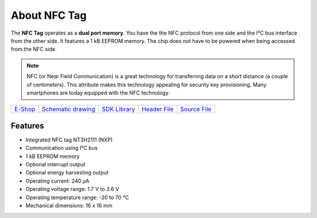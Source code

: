 #############
About NFC Tag
#############

.. image:: ../_static/hardware/about_nfc/nfc-tag.png
   :align: center
   :scale: 51%
   :alt: NFC Tag

The **NFC Tag** operates as a **dual port memory**. You have the the NFC protocol from one side and the I²C bus interface from the other side.
It features a 1 kB EEPROM memory.
The chip does not have to be powered when being accessed from the NFC side.

.. note::

    NFC (or Near Field Communication) is a great technology for transferring data on a short distance (a couple of centimeters).
    This attribute makes this technology appealing for security key provisioning. Many smartphones are today equipped with the NFC technology.

+-------------------------------------------------------+--------------------------------------------------------------------------------------------------+----------------------------------------------------------------+----------------------------------------------------------------------------------------+----------------------------------------------------------------------------------------+
| `E-Shop <https://shop.hardwario.com/nfc-tag/>`_       | `Schematic drawing <https://github.com/hardwario/bc-hardware/tree/master/out/bc-tag-nfc>`_       | `SDK Library <https://sdk.hardwario.com/group__bc__tag__nfc>`_ | `Header File <https://github.com/hardwario/bcf-sdk/blob/master/bcl/inc/bc_tag_nfc.h>`_ | `Source File <https://github.com/hardwario/bcf-sdk/blob/master/bcl/src/bc_tag_nfc.c>`_ |
+-------------------------------------------------------+--------------------------------------------------------------------------------------------------+----------------------------------------------------------------+----------------------------------------------------------------------------------------+----------------------------------------------------------------------------------------+

********
Features
********

- Integrated NFC tag NT3H2111 (NXP)
- Communication using I²C bus
- 1 kB EEPROM memory
- Optional interrupt output
- Optional energy harvesting output
- Operating current: 240 µA
- Operating voltage range: 1.7 V to 3.6 V
- Operating temperature range: -20 to 70 °C
- Mechanical dimensions: 16 x 16 mm

